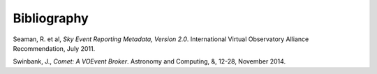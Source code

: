 ============
Bibliography
============

.. _seaman-2011:

Seaman, R. et al, *Sky Event Reporting Metadata, Version 2.0*. International
Virtual Observatory Alliance Recommendation, July 2011.

.. _swinbank-2014:

Swinbank, J., *Comet: A VOEvent Broker*. Astronomy and Computing, &, 12-28,
November 2014.
